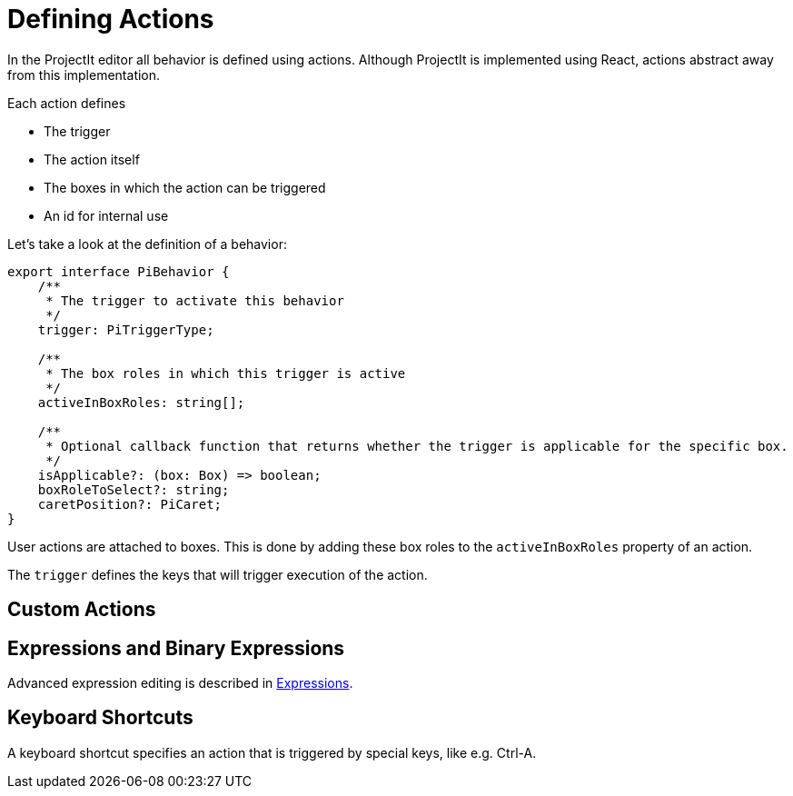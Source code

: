 :imagesdir: ../../assets/images/
:src-dir: ../../../../core/src
:projectitdir: ../../../../core
:source-language: javascript
= Defining Actions

In the ProjectIt editor all behavior is defined using actions.
Although ProjectIt is implemented using React, actions abstract away from this implementation.

Each action defines

* The trigger
* The action itself
* The boxes in which the action can be triggered
* An id for internal use

Let's take a look at the definition of a behavior:

[source]
----
export interface PiBehavior {
    /**
     * The trigger to activate this behavior
     */
    trigger: PiTriggerType;

    /**
     * The box roles in which this trigger is active
     */
    activeInBoxRoles: string[];

    /**
     * Optional callback function that returns whether the trigger is applicable for the specific box.
     */
    isApplicable?: (box: Box) => boolean;
    boxRoleToSelect?: string;
    caretPosition?: PiCaret;
}
----

User actions are attached to boxes.
This is done by adding these box roles to the `activeInBoxRoles` property of an action.

The `trigger` defines the keys that will trigger execution of the action.

//TODO: describe the optional properties

== Custom Actions
// TODO document custom actions

== Expressions and Binary Expressions
Advanced expression editing is described in xref:expressions.adoc[Expressions].

== Keyboard Shortcuts
A keyboard shortcut specifies an action that is triggered by special keys, like e.g. Ctrl-A.

